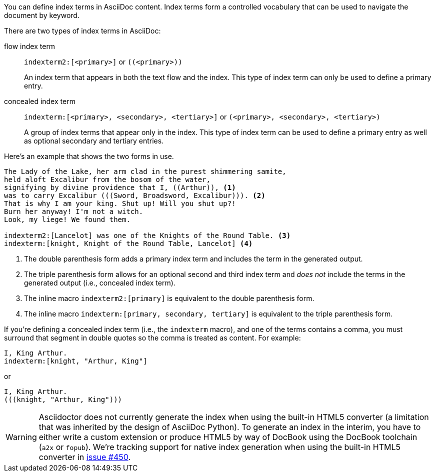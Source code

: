 ////
Included in:

- user-manual
////

You can define index terms in AsciiDoc content.
Index terms form a controlled vocabulary that can be used to navigate the document by keyword.

There are two types of index terms in AsciiDoc:

flow index term:: `\indexterm2:[<primary>]` or `\((<primary>))`
+
An index term that appears in both the text flow and the index.
This type of index term can only be used to define a primary entry.

concealed index term:: `\indexterm:[<primary>, <secondary>, <tertiary>]` or `\(((<primary>, <secondary>, <tertiary>)))`
+
A group of index terms that appear only in the index.
This type of index term can be used to define a primary entry as well as optional secondary and tertiary entries.

Here's an example that shows the two forms in use.

----
The Lady of the Lake, her arm clad in the purest shimmering samite,
held aloft Excalibur from the bosom of the water,
signifying by divine providence that I, ((Arthur)), <1>
was to carry Excalibur (((Sword, Broadsword, Excalibur))). <2>
That is why I am your king. Shut up! Will you shut up?!
Burn her anyway! I'm not a witch.
Look, my liege! We found them.

indexterm2:[Lancelot] was one of the Knights of the Round Table. <3>
indexterm:[knight, Knight of the Round Table, Lancelot] <4>
----
<1> The double parenthesis form adds a primary index term and includes the term in the generated output.
<2> The triple parenthesis form allows for an optional second and third index term and _does not_ include the terms in the generated output (i.e., concealed index term).
<3> The inline macro `\indexterm2:[primary]` is equivalent to the double parenthesis form.
<4> The inline macro `\indexterm:[primary, secondary, tertiary]` is equivalent to the triple parenthesis form.

If you're defining a concealed index term (i.e., the `indexterm` macro), and one of the terms contains a comma, you must surround that segment in double quotes so the comma is treated as content.
For example:

----
I, King Arthur.
indexterm:[knight, "Arthur, King"]
----

or

----
I, King Arthur.
(((knight, "Arthur, King")))
----

WARNING: Asciidoctor does not currently generate the index when using the built-in HTML5 converter (a limitation that was inherited by the design of AsciiDoc Python).
To generate an index in the interim, you have to either write a custom extension or produce HTML5 by way of DocBook using the DocBook toolchain (`a2x` or `fopub`).
We're tracking support for native index generation when using the built-in HTML5 converter in https://github.com/asciidoctor/asciidoctor/issues/450[issue #450].

